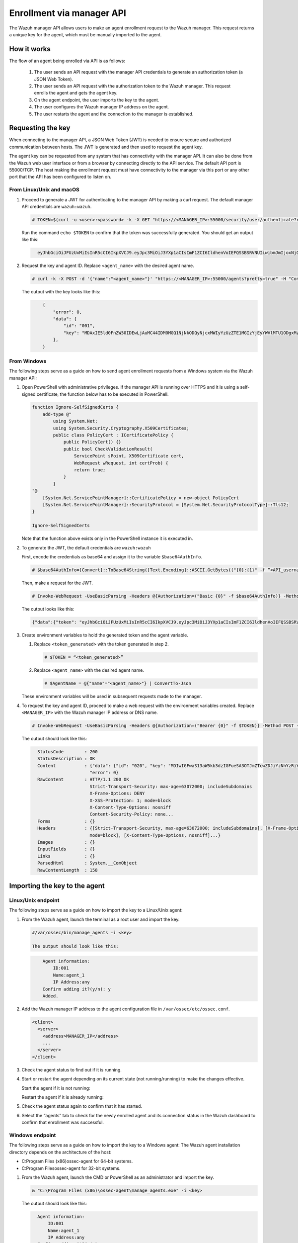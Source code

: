 .. Copyright (C) 2022 Wazuh, Inc.

.. meta::
  :description: Learn more about how to register Wazuh agents on Linux, Windows, or macOS X in this section of our documentation.
  
.. _enrollment_via_manager_api:

Enrollment via manager API
==========================

The Wazuh manager API allows users to make an agent enrollment request to the Wazuh manager. This request returns a unique key for the agent, which must be manually imported to the agent.

How it works
------------

The flow of an agent being enrolled via API is as follows:

   #. The user sends an API request with the manager API credentials to generate an authorization token (a JSON Web Token).
   #. The user sends an API request with the authorization token to the Wazuh manager. This request enrolls the agent and gets the agent key.
   #. On the agent endpoint, the user imports the key to the agent.
   #. The user configures the Wazuh manager IP address on the agent.
   #. The user restarts the agent and the connection to the manager is established.


Requesting the key
------------------

When connecting to the manager API, a JSON Web Token (JWT) is needed to ensure secure and authorized communication between hosts. The JWT is generated and then used to request the agent key.

The agent key can be requested from any system that has connectivity with the manager API. It can also be done from the Wazuh web user interface or from a browser by connecting directly to the API service. The default API port is 55000/TCP. The host making the enrollment request must have connectivity to the manager via this port or any other port that the API has been configured to listen on.

From Linux/Unix and macOS
^^^^^^^^^^^^^^^^^^^^^^^^^

#. Proceed to generate a JWT for authenticating to the manager API by making a curl request. The default manager API credentials are ``wazuh:wazuh``.

   .. code-block:: console

     # TOKEN=$(curl -u <user>:<password> -k -X GET "https://<MANAGER_IP>:55000/security/user/authenticate?raw=true")

   Run the command ``echo $TOKEN`` to confirm that the token was successfully generated. You should get an output like this:

   .. code-block:: console
      :class: output
   
        eyJhbGciOiJFUzUxMiIsInR5cCI6IkpXVCJ9.eyJpc3MiOiJ3YXp1aCIsImF1ZCI6IldhenVoIEFQSSBSRVNUIiwibmJmIjoxNjQzMDExMjQ0LCJleHAiOjE2NDMwMTIxNDQsInN1YiI6IndhenVoIiwicnVuX2FzIjpmYWxzZSwicmJhY19yb2xlcyI6WzFdLCJyYmFjX21vZGUiOiJ3aGl0ZSJ9.Ad6zOZvx0BEV7K0J6s3pIXAXTWB-zdVfxaX2fotLfZMQkiYPMkwDaQHUFiOInsWJ_7KZV3y2BbhEs9-kBqlJAMvMAD0NDBPhEQ2qBd_iutZ7QWZECd6eYfIP83xGqH9iqS7uMI6fXOKr3w4aFV13Q6qsHSUQ1A-1LgDnnDGGaqF5ITYo

#. Request the key and agent ID. Replace ``<agent_name>`` with the desired agent name.

   .. code-block:: console

     # curl -k -X POST -d '{"name":"<agent_name>"}' "https://<MANAGER_IP>:55000/agents?pretty=true" -H "Content-Type:application/json" -H "Authorization: Bearer $TOKEN" 

   The output with the key looks like this:

   .. code-block:: console
      :class: output

          {
              "error": 0,
              "data": {
                  "id": "001",
                  "key": "MDAxIE5ld0FnZW50IDEwLjAuMC44IDM0MGQ1NjNkODQyNjcxMWIyYzUzZTE1MGIzYjEyYWVlMTU1ODgxMzVhNDE3MWQ1Y2IzZDY4M2Y0YjA0ZWVjYzM=",
              },
          }

From Windows
^^^^^^^^^^^^

The following steps serve as a guide on how to send agent enrollment requests from a Windows system via the Wazuh manager API:

#. Open PowerShell with administrative privileges. If the manager API is running over HTTPS and it is using a self-signed certificate, the function below has to be executed in PowerShell.

   .. code-block:: console
      
     function Ignore-SelfSignedCerts {
         add-type @"
             using System.Net;
             using System.Security.Cryptography.X509Certificates;
             public class PolicyCert : ICertificatePolicy {
                 public PolicyCert() {}
                 public bool CheckValidationResult(
                     ServicePoint sPoint, X509Certificate cert,
                     WebRequest wRequest, int certProb) {
                     return true;
                 }
             }
     "@
         [System.Net.ServicePointManager]::CertificatePolicy = new-object PolicyCert
         [System.Net.ServicePointManager]::SecurityProtocol = [System.Net.SecurityProtocolType]::Tls12;
     }
     
     Ignore-SelfSignedCerts

   Note that the function above exists only in the PowerShell instance it is executed in.

#. To generate the JWT, the default credentials are ``wazuh:wazuh``

   First, encode the credentials as base64 and assign it to the variable ``$base64AuthInfo``.

   .. code-block:: console

    # $base64AuthInfo=[Convert]::ToBase64String([Text.Encoding]::ASCII.GetBytes(("{0}:{1}" -f “<API_username>”, “<API_password>”)))

   Then, make a request for the JWT.

   .. code-block:: console

    # Invoke-WebRequest -UseBasicParsing -Headers @{Authorization=("Basic {0}" -f $base64AuthInfo)} -Method GET -Uri https://<MANAGER_IP>:55000/security/user/authenticate | Select-Object -Expand Content
   
   The output looks like this: 
 
   .. code-block:: console
      :class: output

      {"data":{"token": "eyJhbGciOiJFUzUxMiIsInR5cCI6IkpXVCJ9.eyJpc3MiOiJ3YXp1aCIsImF1ZCI6IldhenVoIEFQSSBSRVNUIiwibmJmIjoxNjM5NjQ2Nzg0LCJleHAiOjE2Mzk2NDc2ODQsInN1YiI6IndhenVoIiwicnVuX2FzIjpmYWxzZSwicmJhY19yb2xlcyI6WzFdLCJyYmFjX21vZGUiOiJ3aGl0ZSJ9.ASonc7xinw6u4JUoUlkJ_52FvJz8ECPiI3ObDr-SOO0fWRfWq-uTnA432UnCDK86ypRG5fAY6paQkX3vjrXrvBFvADyCnNNCZ-eNzaUoEq5f38wCfbC1bZhRsz61s2PRRt3YD2rfzRASbSJk140Vx-XP-IDnqlgMgmIyJxb2iU1ZL8R7"}, "error": 0}

#. Create environment variables to hold the generated token and the agent variable.

   #. Replace ``<token_generated>`` with the token generated in step 2.

      .. code-block:: console
 
        # $TOKEN = “<token_generated>”  

   #. Replace ``<agent_name>`` with the desired agent name.

      .. code-block:: console

        # $AgentName = @{"name"="<agent_name>"} | ConvertTo-Json
   
   These environment variables will be used in subsequent requests made to the manager.

#. To request the key and agent ID, proceed to make a web request with the environment variables created. Replace ``<MANAGER_IP>`` with the Wazuh manager IP address or DNS name.

   .. code-block:: console
 
       # Invoke-WebRequest -UseBasicParsing -Headers @{Authorization=("Bearer {0}" -f $TOKEN)} -Method POST -ContentType "application/json" -Uri https://<MANAGER_IP>:55000/agents -Body $AgentName

   The output should look like this:

   .. code-block:: console 
      :class: output     

        StatusCode        : 200
        StatusDescription : OK
        Content           : {"data": {"id": "020", "key": "MDIwIGFwaS13aW5kb3dzIGFueSA3OTJmZTcwZDJiYzNhYzRiY2ZjOTc0MzAyNGZmMTc0ODA3ZGE5YjJjZjViZGQ4OGI3MjkxMTEzMmEwZGU3OGQ2"},
                            "error": 0}
        RawContent        : HTTP/1.1 200 OK
                            Strict-Transport-Security: max-age=63072000; includeSubdomains
                            X-Frame-Options: DENY
                            X-XSS-Protection: 1; mode=block
                            X-Content-Type-Options: nosniff
                            Content-Security-Policy: none...
        Forms             : {}
        Headers           : {[Strict-Transport-Security, max-age=63072000; includeSubdomains], [X-Frame-Options, DENY], [X-XSS-Protection, 1;
                            mode=block], [X-Content-Type-Options, nosniff]...}
        Images            : {}
        InputFields       : {}
        Links             : {}
        ParsedHtml        : System.__ComObject
        RawContentLength  : 158
         

Importing the key to the agent
------------------------------

Linux/Unix endpoint
^^^^^^^^^^^^^^^^^^^

The following steps serve as a guide on how to import the key to a Linux/Unix agent:

#. From the Wazuh agent, launch the terminal as a root user and import the key.


   .. code-block:: console

    #/var/ossec/bin/manage_agents -i <key>

    The output should look like this:

   .. code-block:: console
        :class: output 

            Agent information:
                ID:001
                Name:agent_1
                IP Address:any
            Confirm adding it?(y/n): y
            Added.


#. Add the Wazuh manager IP address to the agent configuration file in ``/var/ossec/etc/ossec.conf``. 


   .. code-block:: console

        <client>
          <server>
            <address>MANAGER_IP</address>
            ...
          </server>
        </client>


#. Check the agent status to find out if it is running.


   .. tabs::   
   
      .. group-tab:: Systemd
   
       .. code-block:: console
   
         # systemctl status wazuh-agent
   
   
      .. group-tab:: SysV init
   
       .. code-block:: console
   
         # service wazuh-agent status


      .. group-tab:: Other Unix based OS

        .. code-block:: console

         # /var/ossec/bin/wazuh-control status


#. Start or restart the agent depending on its current state (not running/running) to make the changes effective.


   Start the agent if it is not running:


   .. tabs::
   
   
      .. group-tab:: Systemd
   
       .. code-block:: console
   
         # systemctl start wazuh-agent
   
   
      .. group-tab:: SysV init
   
       .. code-block:: console
   
         # service wazuh-agent start


      .. group-tab:: Other Unix based OS

        .. code-block:: console

         # /var/ossec/bin/wazuh-control start


   Restart the agent if it is already running:


   .. tabs::
   
   
      .. group-tab:: Systemd
   
       .. code-block:: console
   
         # systemctl restart wazuh-agent
   
   
      .. group-tab:: SysV init
   
       .. code-block:: console
   
         # service wazuh-agent restart


      .. group-tab:: Other Unix based OS

        .. code-block:: console

         # /var/ossec/bin/wazuh-control restart


#. Check the agent status again to confirm that it has started.
#. Select the “agents” tab to check for the newly enrolled agent and its connection status in the Wazuh dashboard to confirm that enrollment was successful.


Windows endpoint
^^^^^^^^^^^^^^^^

The following steps serve as a guide on how to import the key to a Windows agent:
The Wazuh agent installation directory depends on the architecture of the host:

- C:\Program Files (x86)\ossec-agent for 64-bit systems.
- C:\Program Files\ossec-agent for 32-bit systems.

#. From the Wazuh agent, launch the CMD or PowerShell as an administrator and import the key.

   .. code-block:: console

    & "C:\Program Files (x86)\ossec-agent\manage_agents.exe" -i <key>

   The output should look like this:

   .. code-block:: console
      :class: output

        Agent information:
            ID:001
            Name:agent_1
            IP Address:any
        Confirm adding it?(y/n): y
        Added.

#. Add the Wazuh manager IP address or DNS name to the agent configuration file in ``C:\Program Files (x86)\ossec-agent\ossec.conf``.

   .. code-block:: console
     
      <client>
        <server>
          <address>MANAGER_IP</address>
          ...
        </server>
      </client>

#. Check the agent status to find out if it is running.

   - PowerShell (as an administrator)

   .. code-block:: console

      # Get-Service -name wazuh

   - CMD (as an administrator)

   .. code-block:: console
 
     # sc query WazuhSvc


#. Start or restart the agent depending on its current state (not running /running) to make the changes effective.

   Start the agent if it is not running:
   
   - PowerShell (as an administrator)

   .. code-block:: console
  
     # Start-Service -Name wazuh

   - CMD (as an administrator)

   .. code-block:: console

     # net start wazuh

   Restart the agent if it is already running:

   - PowerShell (as an administrator)

   .. code-block:: console
  
     # Restart-Service -Name wazuh

   - CMD (as an administrator)

   .. code-block:: console

     # net stop wazuh
     # net start wazuh


#. Check the agent status again to confirm that it has started.
#. Select the “agents” tab to check for the newly enrolled agent and its connection status in the Wazuh dashboard to confirm that enrollment was successfully.


macOS endpoint
^^^^^^^^^^^^^^

The following steps serve as a guide on how to import the key to a macOS agent:


#. From the Wazuh agent, launch the terminal as a root user and import the key.

   .. code-block:: console

    # /Library/Ossec/bin/manage_agents -i <key>
      
    The output should look like this:

   .. code-block:: console
      :class: output

      Agent information:
          ID:001
          Name:agent_1
          IP Address:any

      Confirm adding it?(y/n): y
      Added.

#. Add the Wazuh manager IP address to the agent configuration file in ``/Library/Ossec/etc/ossec.conf``.

   .. code-block:: xml

      <client>
        <server>
          <address>MANAGER_IP</address>
          ...
        </server>
      </client>


#. Check the agent status to find out if it is running.

   .. code-block:: console

    # /Library/Ossec/bin/wazuh-control status

    
#. Start or restart the agent depending on its current state (not running/running) to make the changes effective.


   Start the agent if it is not running:

   .. code-block:: console

    # /Library/Ossec/bin/wazuh-control start
    
   Restart the agent if it is already running:

   .. code-block:: console

    # /Library/Ossec/bin/wazuh-control restart


#. Check the agent status again to confirm that it has started.
#. Select the “agents” tab to check for the newly enrolled agent and its connection status in the Wazuh dashboard to confirm that enrollment was successful.